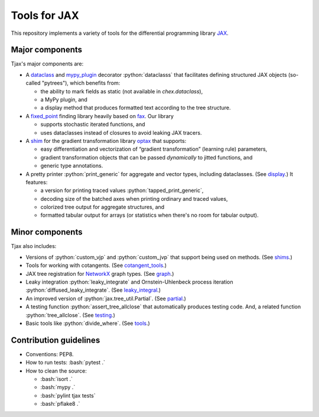 =============
Tools for JAX
=============

.. role:: bash(code)
    :language: bash

.. role:: python(code)
    :language: python

This repository implements a variety of tools for the differential programming library
`JAX <https://github.com/google/jax>`_.

----------------
Major components
----------------

Tjax's major components are:

- A `dataclass <https://github.com/NeilGirdhar/tjax/blob/master/tjax/_src/dataclasses>`_ and `mypy_plugin <https://github.com/NeilGirdhar/tjax/blob/master/tjax/mypy_plugin.py>`_ decorator :python:`dataclasss` that facilitates defining structured JAX objects (so-called "pytrees"), which benefits from:

  - the ability to mark fields as static (not available in `chex.dataclass`),
  - a MyPy plugin, and
  - a display method that produces formatted text according to the tree structure.

- A `fixed_point <https://github.com/NeilGirdhar/tjax/blob/master/tjax/_src/fixed_point>`_ finding library heavily based on `fax <https://github.com/gehring/fax>`_.  Our
  library

  - supports stochastic iterated functions, and
  - uses dataclasses instead of closures to avoid leaking JAX tracers.

- A `shim <https://github.com/NeilGirdhar/tjax/blob/master/tjax/_src/gradient>`_ for the gradient transformation library `optax <https://github.com/deepmind/optax>`_ that supports:


  - easy differentiation and vectorization of “gradient transformation” (learning rule) parameters,
  - gradient transformation objects that can be passed *dynamically* to jitted functions, and
  - generic type annotations.

- A pretty printer :python:`print_generic` for aggregate and vector types, including dataclasses.  (See
  `display <https://github.com/NeilGirdhar/tjax/blob/master/tjax/_src/display>`_.)  It features:

  - a version for printing traced values :python:`tapped_print_generic`,
  - decoding size of the batched axes when printing ordinary and traced values,
  - colorized tree output for aggregate structures, and
  - formatted tabular output for arrays (or statistics when there's no room for tabular output).

----------------
Minor components
----------------

Tjax also includes:

- Versions of :python:`custom_vjp` and :python:`custom_jvp` that support being used on methods.
  (See `shims <https://github.com/NeilGirdhar/tjax/blob/master/tjax/_src/shims.py>`_.)

- Tools for working with cotangents.  (See
  `cotangent_tools <https://github.com/NeilGirdhar/tjax/blob/master/tjax/_src/cotangent_tools.py>`_.)

- JAX tree registration for `NetworkX <https://networkx.github.io/>`_ graph types.  (See
  `graph <https://github.com/NeilGirdhar/tjax/blob/master/tjax/_src/graph.py>`_.)

- Leaky integration :python:`leaky_integrate` and Ornstein-Uhlenbeck process iteration
  :python:`diffused_leaky_integrate`.  (See `leaky_integral <https://github.com/NeilGirdhar/tjax/blob/master/tjax/_src/leaky_integral.py>`_.)

- An improved version of :python:`jax.tree_util.Partial`.  (See `partial <https://github.com/NeilGirdhar/tjax/blob/master/tjax/_src/partial.py>`_.)

- A testing function :python:`assert_tree_allclose` that automatically produces testing code.  And, a related
  function :python:`tree_allclose`.  (See `testing <https://github.com/NeilGirdhar/tjax/blob/master/tjax/_src/testing.py>`_.)

- Basic tools like :python:`divide_where`.  (See `tools <https://github.com/NeilGirdhar/tjax/blob/master/tjax/_src/tools.py>`_.)

-----------------------
Contribution guidelines
-----------------------

- Conventions: PEP8.

- How to run tests: :bash:`pytest .`

- How to clean the source:

  - :bash:`isort .`
  - :bash:`mypy .`
  - :bash:`pylint tjax tests`
  - :bash:`pflake8 .`
